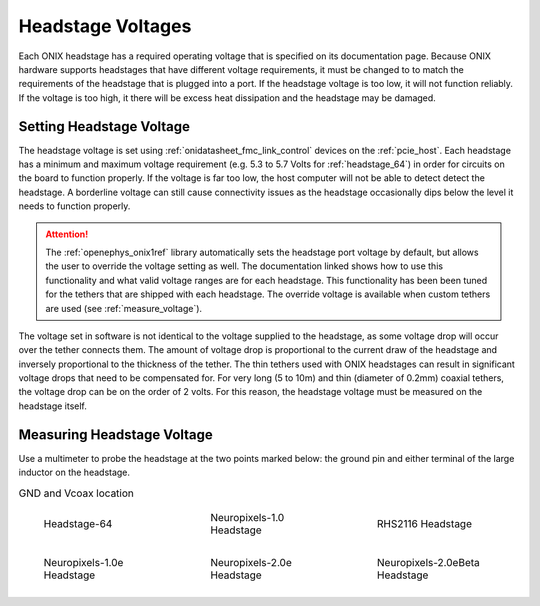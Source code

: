 .. _tether_voltage:

Headstage Voltages
==============================
Each ONIX headstage has a required operating voltage that is specified on its
documentation page. Because ONIX hardware supports headstages that have
different voltage requirements, it must be changed to to match the requirements
of the headstage that is plugged into a port. If the headstage voltage is too
low, it will not function reliably. If the voltage is too high, it
there will be excess heat dissipation and the headstage may be damaged.


Setting Headstage Voltage
--------------------------
The headstage voltage is set using :ref:`onidatasheet_fmc_link_control` devices
on the :ref:`pcie_host`.  Each headstage has a minimum and maximum voltage
requirement (e.g. 5.3 to  5.7 Volts for :ref:`headstage_64`) in order for
circuits on the board to function properly. If the voltage is far too low, the
host computer will not be able to detect detect the headstage. A borderline
voltage can still cause connectivity issues as the headstage occasionally dips
below the level it needs to function properly.

.. attention:: The :ref:`openephys_onix1ref` library automatically sets the
   headstage port voltage by default, but allows the user to override the
   voltage setting as well. The documentation linked shows how to use this
   functionality and what valid voltage ranges are for each headstage. This
   functionality has been been tuned for the tethers that are shipped with each
   headstage. The override voltage is available when custom tethers are used
   (see :ref:`measure_voltage`).

The voltage set in software is not identical to the voltage supplied to the
headstage, as some voltage drop will occur over the tether connects them. The
amount of voltage drop is proportional to the current draw of the headstage and
inversely proportional to the thickness of the tether. The thin tethers used
with ONIX headstages can result in significant voltage drops that need to be
compensated for. For very long (5 to 10m) and thin (diameter of 0.2mm) coaxial
tethers, the voltage drop can be on the order of 2 volts. For this reason, the
headstage voltage must be measured on the headstage itself.

.. _measure_voltage:

Measuring Headstage Voltage
-------------------------------
Use a multimeter to probe the headstage at the two points marked below: the
ground pin and either terminal of the large inductor on the headstage.

.. list-table:: GND and Vcoax location
   :class: borderless
   :widths: 30 30 30

   * - .. figure :: ../../_static/images/tether-voltage/measure-voltage-64.png

          Headstage-64

     - .. figure :: ../../_static/images/tether-voltage/measure-voltage-npix.png

          Neuropixels-1.0 Headstage

     - .. figure :: ../../_static/images/tether-voltage/measure-voltage-rhs2116.webp

          RHS2116 Headstage

   * - .. figure :: ../../_static/images/tether-voltage/measure-voltage-np1e.webp

          Neuropixels-1.0e Headstage

     - .. figure :: ../../_static/images/tether-voltage/measure-voltage-np2e.png

          Neuropixels-2.0e Headstage

     - .. figure :: ../../_static/images/tether-voltage/measure-voltage-np2eBeta.png

          Neuropixels-2.0eBeta Headstage
